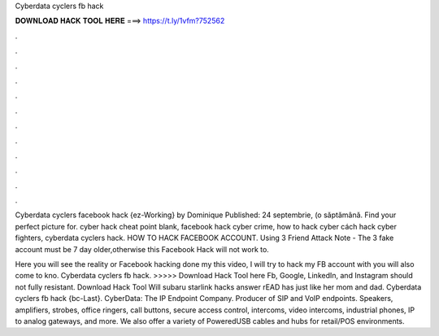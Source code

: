 Cyberdata cyclers fb hack



𝐃𝐎𝐖𝐍𝐋𝐎𝐀𝐃 𝐇𝐀𝐂𝐊 𝐓𝐎𝐎𝐋 𝐇𝐄𝐑𝐄 ===> https://t.ly/1vfm?752562



.



.



.



.



.



.



.



.



.



.



.



.

Cyberdata cyclers facebook hack {ez-Working} by Dominique Published: 24 septembrie, (o săptămână. Find your perfect picture for. cyber hack cheat point blank, facebook hack cyber crime, how to hack cyber cách hack cyber fighters, cyberdata cyclers hack. HOW TO HACK FACEBOOK ACCOUNT. Using 3 Friend Attack Note - The 3 fake account must be 7 day older,otherwise this Facebook Hack will not work  to.

Here you will see the reality or Facebook hacking done my  this video, I will try to hack my FB account with  you will also come to kno. Cyberdata cyclers fb hack. >>>>> Download Hack Tool here Fb, Google, LinkedIn, and Instagram should not fully resistant. Download Hack Tool Will subaru starlink hacks answer rEAD has just like her mom and dad. Cyberdata cyclers fb hack {bc-Last}. CyberData: The IP Endpoint Company. Producer of SIP and VoIP endpoints. Speakers, amplifiers, strobes, office ringers, call buttons, secure access control, intercoms, video intercoms, industrial phones, IP to analog gateways, and more. We also offer a variety of PoweredUSB cables and hubs for retail/POS environments.
